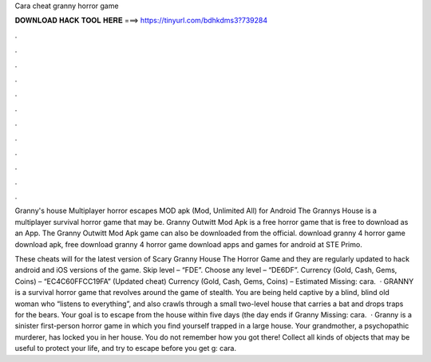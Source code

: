 Cara cheat granny horror game



𝐃𝐎𝐖𝐍𝐋𝐎𝐀𝐃 𝐇𝐀𝐂𝐊 𝐓𝐎𝐎𝐋 𝐇𝐄𝐑𝐄 ===> https://tinyurl.com/bdhkdms3?739284



.



.



.



.



.



.



.



.



.



.



.



.

Granny's house Multiplayer horror escapes MOD apk (Mod, Unlimited All) for Android The Grannys House is a multiplayer survival horror game that may be. Granny Outwitt Mod Apk is a free horror game that is free to download as an App. The Granny Outwitt Mod Apk game can also be downloaded from the official. download granny 4 horror game download apk, free download granny 4 horror game download apps and games for android at STE Primo.

These cheats will for the latest version of Scary Granny House The Horror Game and they are regularly updated to hack android and iOS versions of the game. Skip level – “FDE”. Choose any level – “DE6DF”. Currency (Gold, Cash, Gems, Coins) – “EC4C60FFCC19FA” (Updated cheat) Currency (Gold, Cash, Gems, Coins) – Estimated Missing: cara.  · GRANNY is a survival horror game that revolves around the game of stealth. You are being held captive by a blind, blind old woman who “listens to everything”, and also crawls through a small two-level house that carries a bat and drops traps for the bears. Your goal is to escape from the house within five days (the day ends if Granny Missing: cara.  · Granny is a sinister first-person horror game in which you find yourself trapped in a large house. Your grandmother, a psychopathic murderer, has locked you in her house. You do not remember how you got there! Collect all kinds of objects that may be useful to protect your life, and try to escape before you get g: cara.
